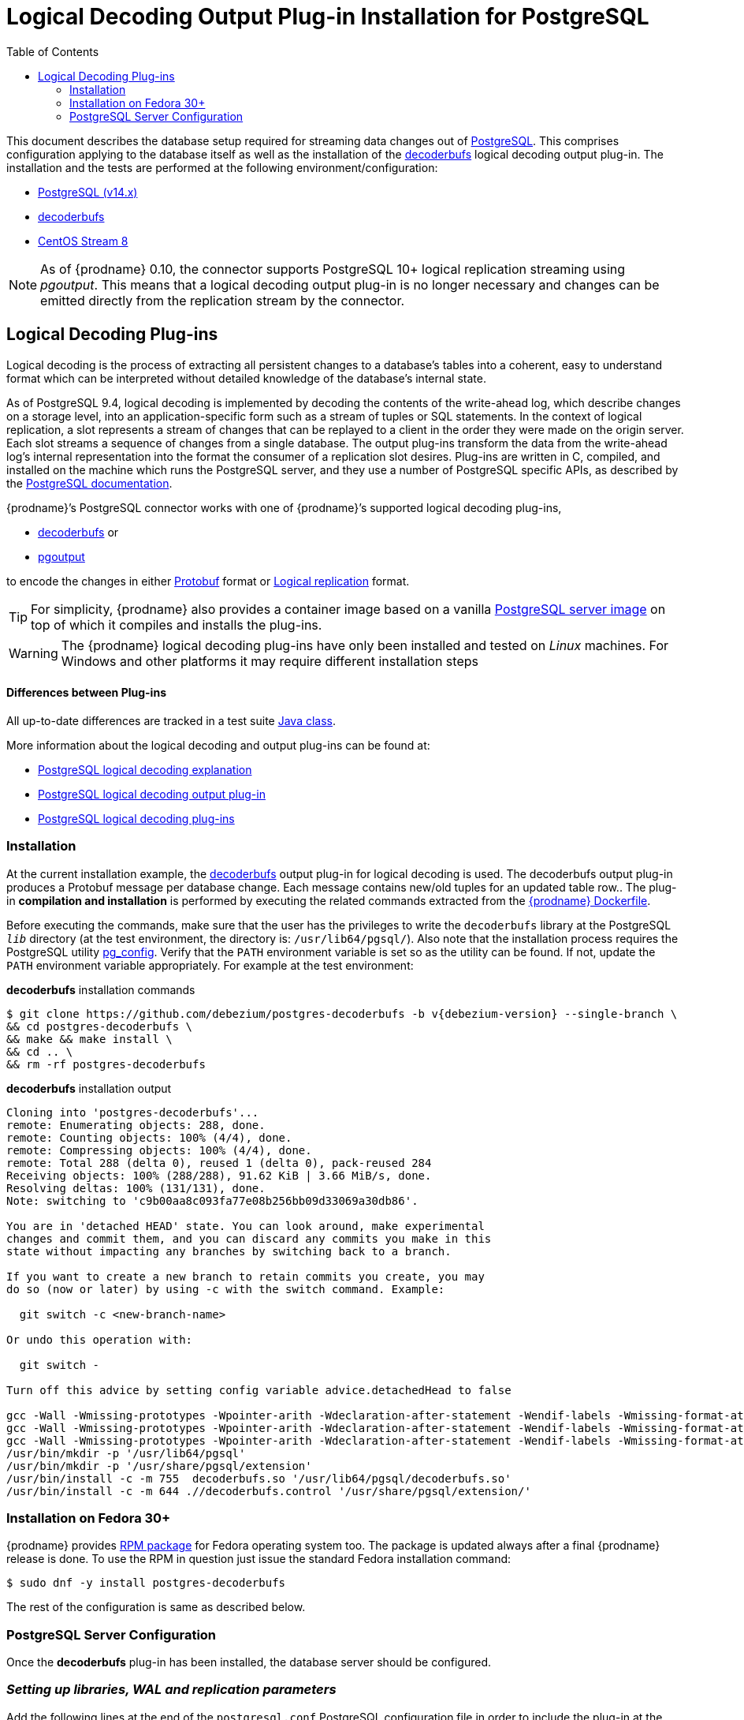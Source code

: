 [id="logical-decoding-output-plugin-installation-for-postgresql"]
= Logical Decoding Output Plug-in Installation for PostgreSQL

:toc:
:toc-placement: macro
:linkattrs:
:icons: font
:source-highlighter: highlight.js

toc::[]

This document describes the database setup required for streaming data changes out of https://www.postgresql.org/[PostgreSQL].
This comprises configuration applying to the database itself as well as the installation of the https://github.com/debezium/postgres-decoderbufs[decoderbufs] logical decoding output plug-in.
The installation and the tests are performed at the following environment/configuration:

* https://www.postgresql.org/docs/14/index.html[PostgreSQL (v14.x)]
* https://github.com/debezium/postgres-decoderbufs[decoderbufs]
* https://www.centos.org/[CentOS Stream 8]

[NOTE]
====
As of {prodname} 0.10, the connector supports PostgreSQL 10+ logical replication streaming using _pgoutput_.
This means that a logical decoding output plug-in is no longer necessary and changes can be emitted directly from the replication stream by the connector.
====

[[logical-decoding-plugin-setup]]
== Logical Decoding Plug-ins

Logical decoding is the process of extracting all persistent changes to a database's tables into a coherent, easy to understand format
which can be interpreted without detailed knowledge of the database's internal state.

As of PostgreSQL 9.4, logical decoding is implemented by decoding the contents of the write-ahead log, which describe changes
on a storage level, into an application-specific form such as a stream of tuples or SQL statements.
In the context of logical replication, a slot represents a stream of changes that can be replayed to a client in the order
they were made on the origin server. Each slot streams a sequence of changes from a single database.
The output plug-ins transform the data from the write-ahead log's internal representation into the format the consumer
of a replication slot desires. Plug-ins are written in C, compiled, and installed on the machine which runs the PostgreSQL server,
and they use a number of PostgreSQL specific APIs, as described by the
https://www.postgresql.org/docs/14/logicaldecoding-output-plugin.html[PostgreSQL documentation].

{prodname}’s PostgreSQL connector works with one of {prodname}’s supported logical decoding plug-ins,

* https://github.com/debezium/postgres-decoderbufs/blob/main/README.md[decoderbufs] or
* https://github.com/postgres/postgres/blob/master/src/backend/replication/pgoutput/pgoutput.c[pgoutput]

to encode the changes in either https://github.com/google/protobuf[Protobuf] format or https://www.postgresql.org/docs/current/protocol-logicalrep-message-formats.html[Logical replication] format.

[TIP]
====
For simplicity, {prodname} also provides a container image based on a vanilla https://github.com/debezium/container-images/tree/main/postgres/14[PostgreSQL server image]
on top of which it compiles and installs the plug-ins.
====

[WARNING]
====
The {prodname} logical decoding plug-ins have only been installed and tested on _Linux_ machines. For Windows and other platforms it may
require different installation steps
====

[discrete]
==== Differences between Plug-ins

All up-to-date differences are tracked in a test suite
https://github.com/debezium/debezium/blob/main/debezium-connector-postgres/src/test/java/io/debezium/connector/postgresql/DecoderDifferences.java[Java class].

More information about the logical decoding and output plug-ins can be found at:

* https://www.postgresql.org/docs/14/logicaldecoding-explanation.html[PostgreSQL logical decoding explanation]
* https://www.postgresql.org/docs/14/logicaldecoding-output-plugin.html[PostgreSQL logical decoding output plug-in]
* https://wiki.postgresql.org/wiki/Logical_Decoding_Plugins[PostgreSQL logical decoding plug-ins]

[[logical-decoding-output-plugin-installation]]
=== Installation

At the current installation example, the https://github.com/debezium/postgres-decoderbufs[decoderbufs] output plug-in for logical decoding is used.
The decoderbufs output plug-in produces a Protobuf message per database change.
Each message contains new/old tuples for an updated table row..
The plug-in *compilation and installation* is performed by executing the related commands extracted from the
https://github.com/debezium/container-images/blob/main/postgres/14/Dockerfile[{prodname} Dockerfile].

Before executing the commands, make sure that the user has the privileges to write the `decoderbufs` library at the PostgreSQL `_lib_`
directory (at the test environment, the directory is: `/usr/lib64/pgsql/`).
Also note that the installation process requires the PostgreSQL utility https://www.postgresql.org/docs/11/app-pgconfig.html[pg_config].
Verify that the `PATH` environment variable is set so as the utility can be found. If not, update the `PATH`
environment variable appropriately. For example at the test environment:

.*decoderbufs* installation commands
[source,bash]
----
$ git clone https://github.com/debezium/postgres-decoderbufs -b v{debezium-version} --single-branch \
&& cd postgres-decoderbufs \
&& make && make install \
&& cd .. \
&& rm -rf postgres-decoderbufs
----

.*decoderbufs* installation output
[source,bash]
----
Cloning into 'postgres-decoderbufs'...
remote: Enumerating objects: 288, done.
remote: Counting objects: 100% (4/4), done.
remote: Compressing objects: 100% (4/4), done.
remote: Total 288 (delta 0), reused 1 (delta 0), pack-reused 284
Receiving objects: 100% (288/288), 91.62 KiB | 3.66 MiB/s, done.
Resolving deltas: 100% (131/131), done.
Note: switching to 'c9b00aa8c093fa77e08b256bb09d33069a30db86'.

You are in 'detached HEAD' state. You can look around, make experimental
changes and commit them, and you can discard any commits you make in this
state without impacting any branches by switching back to a branch.

If you want to create a new branch to retain commits you create, you may
do so (now or later) by using -c with the switch command. Example:

  git switch -c <new-branch-name>

Or undo this operation with:

  git switch -

Turn off this advice by setting config variable advice.detachedHead to false

gcc -Wall -Wmissing-prototypes -Wpointer-arith -Wdeclaration-after-statement -Wendif-labels -Wmissing-format-attribute -Wformat-security -fno-strict-aliasing -fwrapv -fexcess-precision=standard -Wno-format-truncation -Wno-stringop-truncation -O2 -g -pipe -Wall -Werror=format-security -Wp,-D_FORTIFY_SOURCE=2 -Wp,-D_GLIBCXX_ASSERTIONS -fexceptions -fstack-protector-strong -grecord-gcc-switches -specs=/usr/lib/rpm/redhat/redhat-hardened-cc1 -specs=/usr/lib/rpm/redhat/redhat-annobin-cc1 -m64 -mtune=generic -fasynchronous-unwind-tables -fstack-clash-protection -fcf-protection -fPIC -std=c11  -I/usr/local/include  -I. -I./ -I/usr/include/pgsql/server -I/usr/include/pgsql/internal  -D_GNU_SOURCE -I/usr/include/libxml2   -c -o src/decoderbufs.o src/decoderbufs.c
gcc -Wall -Wmissing-prototypes -Wpointer-arith -Wdeclaration-after-statement -Wendif-labels -Wmissing-format-attribute -Wformat-security -fno-strict-aliasing -fwrapv -fexcess-precision=standard -Wno-format-truncation -Wno-stringop-truncation -O2 -g -pipe -Wall -Werror=format-security -Wp,-D_FORTIFY_SOURCE=2 -Wp,-D_GLIBCXX_ASSERTIONS -fexceptions -fstack-protector-strong -grecord-gcc-switches -specs=/usr/lib/rpm/redhat/redhat-hardened-cc1 -specs=/usr/lib/rpm/redhat/redhat-annobin-cc1 -m64 -mtune=generic -fasynchronous-unwind-tables -fstack-clash-protection -fcf-protection -fPIC -std=c11  -I/usr/local/include  -I. -I./ -I/usr/include/pgsql/server -I/usr/include/pgsql/internal  -D_GNU_SOURCE -I/usr/include/libxml2   -c -o src/proto/pg_logicaldec.pb-c.o src/proto/pg_logicaldec.pb-c.c
gcc -Wall -Wmissing-prototypes -Wpointer-arith -Wdeclaration-after-statement -Wendif-labels -Wmissing-format-attribute -Wformat-security -fno-strict-aliasing -fwrapv -fexcess-precision=standard -Wno-format-truncation -Wno-stringop-truncation -O2 -g -pipe -Wall -Werror=format-security -Wp,-D_FORTIFY_SOURCE=2 -Wp,-D_GLIBCXX_ASSERTIONS -fexceptions -fstack-protector-strong -grecord-gcc-switches -specs=/usr/lib/rpm/redhat/redhat-hardened-cc1 -specs=/usr/lib/rpm/redhat/redhat-annobin-cc1 -m64 -mtune=generic -fasynchronous-unwind-tables -fstack-clash-protection -fcf-protection -fPIC -shared -o decoderbufs.so src/decoderbufs.o src/proto/pg_logicaldec.pb-c.o -L/usr/lib64  -Wl,-z,relro  -Wl,-z,now -specs=/usr/lib/rpm/redhat/redhat-hardened-ld  -Wl,--as-needed  -lprotobuf-c  
/usr/bin/mkdir -p '/usr/lib64/pgsql'
/usr/bin/mkdir -p '/usr/share/pgsql/extension'
/usr/bin/install -c -m 755  decoderbufs.so '/usr/lib64/pgsql/decoderbufs.so'
/usr/bin/install -c -m 644 .//decoderbufs.control '/usr/share/pgsql/extension/'

----

[[fedora-rpm]]
=== Installation on Fedora 30+
{prodname} provides https://apps.fedoraproject.org/packages/postgres-decoderbufs[RPM package] for Fedora operating system too.
The package is updated always after a final {prodname} release is done.
To use the RPM in question just issue the standard Fedora installation command:
[source,bash]
----
$ sudo dnf -y install postgres-decoderbufs
----
The rest of the configuration is same as described below.

[[postgresql-server-configuration]]
=== PostgreSQL Server Configuration

Once the *decoderbufs* plug-in has been installed, the database server should be configured.

[discrete]
=== _Setting up libraries, WAL and replication parameters_

Add the following lines at the end of the `postgresql.conf` PostgreSQL configuration file in order to include the plug-in
at the shared libraries and to adjust some https://www.postgresql.org/docs/14/runtime-config-wal.html[WAL]
and https://www.postgresql.org/docs/14/runtime-config-replication.html[streaming replication] settings.
The configuration is extracted from https://github.com/debezium/container-images/blob/main/postgres/14/postgresql.conf.sample[postgresql.conf.sample].
You may need to modify it, if for example you have additionally installed `shared_preload_libraries`.

.*_postgresql.conf_* _, configuration file parameters settings_
[source]
----
############ REPLICATION ##############
# MODULES
shared_preload_libraries = 'decoderbufs'   //<1>

# REPLICATION
wal_level = logical                     //<2>
max_wal_senders = 4                     //<3>
max_replication_slots = 4               //<4>
----

<1> tells the server that it should load at startup the `decoderbufs`
(the name of the plug-in is set in https://github.com/debezium/postgres-decoderbufs/blob/main/Makefile[decoderbufs] Makefile)
<2> tells the server that it should use logical decoding with the write-ahead log
<3> tells the server that it should use a maximum of `4` separate processes for processing WAL changes
<4> tells the server that it should allow a maximum of `4` replication slots to be created for streaming WAL changes

{prodname} uses PostgreSQL's logical decoding, which uses replication slots.  Replication slots are guaranteed to retain all WAL required for {prodname} even during {prodname} outages. It is important for this reason to closely monitor replication slots to avoid too much disk consumption and other conditions that can happen such as catalog bloat if a {prodname} slot stays unused for too long. For more information please see the official Postgres docs on https://www.postgresql.org/docs/current/warm-standby.html#STREAMING-REPLICATION-SLOTS[this subject].

[TIP]
====
We strongly recommend reading and understanding https://www.postgresql.org/docs/14/wal-configuration.html[the official documentation] regarding the mechanics and configuration of the PostgreSQL write-ahead log.
====


[discrete]
[[setting_replication_permissions]]
=== _Setting up replication permissions_

Replication can only be performed by a database user that has appropriate permissions and only for a configured number of hosts.
In order to give a user replication permissions, define a PostgreSQL role that has _at least_ the `REPLICATION` and `LOGIN` permissions.
For example:

[source,sql]
----
CREATE ROLE name REPLICATION LOGIN;
----

[TIP]
====
Superusers have by default both of the above roles.
====

Add the following lines at the end of the `pg_hba.conf` PostgreSQL configuration file, so as to configure the
https://www.postgresql.org/docs/14/auth-pg-hba-conf.html[client authentication] for the database replication.
The PostgreSQL server should allow replication to take place between the server machine and the host on which the
{prodname} PostgreSQL connector is running.

Note that the authentication refers to the database superuser `postgres`. You may change this accordingly,
if some other user with `REPLICATION` and `LOGIN` permissions has been created.

[[pg_hba_conf]]
.*_pg_hba.conf_* _, configuration file parameters settings_
[source]
----
############ REPLICATION ##############
local   replication     postgres                          trust		//<1>
host    replication     postgres  127.0.0.1/32            trust		//<2>
host    replication     postgres  ::1/128                 trust		//<3>
----

<1> tells the server to allow replication for `postgres` locally (i.e. on the server machine)
<2> tells the server to allow `postgres` on `localhost` to receive replication changes using `IPV4`
<3> tells the server to allow `postgres` on `localhost` to receive replication changes using `IPV6`

[TIP]
====
See https://www.postgresql.org/docs/14/datatype-net-types.html[the PostgreSQL documentation] for more information on network masks.
====

